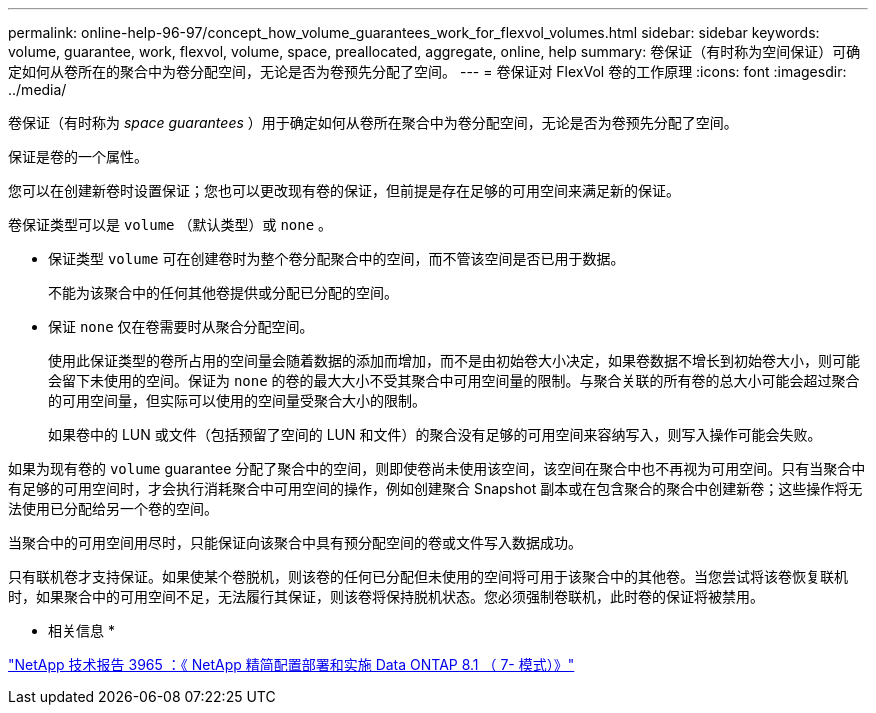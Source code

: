 ---
permalink: online-help-96-97/concept_how_volume_guarantees_work_for_flexvol_volumes.html 
sidebar: sidebar 
keywords: volume, guarantee, work, flexvol, volume, space, preallocated, aggregate, online, help 
summary: 卷保证（有时称为空间保证）可确定如何从卷所在的聚合中为卷分配空间，无论是否为卷预先分配了空间。 
---
= 卷保证对 FlexVol 卷的工作原理
:icons: font
:imagesdir: ../media/


[role="lead"]
卷保证（有时称为 _space guarantees_ ）用于确定如何从卷所在聚合中为卷分配空间，无论是否为卷预先分配了空间。

保证是卷的一个属性。

您可以在创建新卷时设置保证；您也可以更改现有卷的保证，但前提是存在足够的可用空间来满足新的保证。

卷保证类型可以是 `volume` （默认类型）或 `none` 。

* 保证类型 `volume` 可在创建卷时为整个卷分配聚合中的空间，而不管该空间是否已用于数据。
+
不能为该聚合中的任何其他卷提供或分配已分配的空间。

* 保证 `none` 仅在卷需要时从聚合分配空间。
+
使用此保证类型的卷所占用的空间量会随着数据的添加而增加，而不是由初始卷大小决定，如果卷数据不增长到初始卷大小，则可能会留下未使用的空间。保证为 `none` 的卷的最大大小不受其聚合中可用空间量的限制。与聚合关联的所有卷的总大小可能会超过聚合的可用空间量，但实际可以使用的空间量受聚合大小的限制。

+
如果卷中的 LUN 或文件（包括预留了空间的 LUN 和文件）的聚合没有足够的可用空间来容纳写入，则写入操作可能会失败。



如果为现有卷的 `volume` guarantee 分配了聚合中的空间，则即使卷尚未使用该空间，该空间在聚合中也不再视为可用空间。只有当聚合中有足够的可用空间时，才会执行消耗聚合中可用空间的操作，例如创建聚合 Snapshot 副本或在包含聚合的聚合中创建新卷；这些操作将无法使用已分配给另一个卷的空间。

当聚合中的可用空间用尽时，只能保证向该聚合中具有预分配空间的卷或文件写入数据成功。

只有联机卷才支持保证。如果使某个卷脱机，则该卷的任何已分配但未使用的空间将可用于该聚合中的其他卷。当您尝试将该卷恢复联机时，如果聚合中的可用空间不足，无法履行其保证，则该卷将保持脱机状态。您必须强制卷联机，此时卷的保证将被禁用。

* 相关信息 *

http://www.netapp.com/us/media/tr-3965.pdf["NetApp 技术报告 3965 ：《 NetApp 精简配置部署和实施 Data ONTAP 8.1 （ 7- 模式）》"^]
